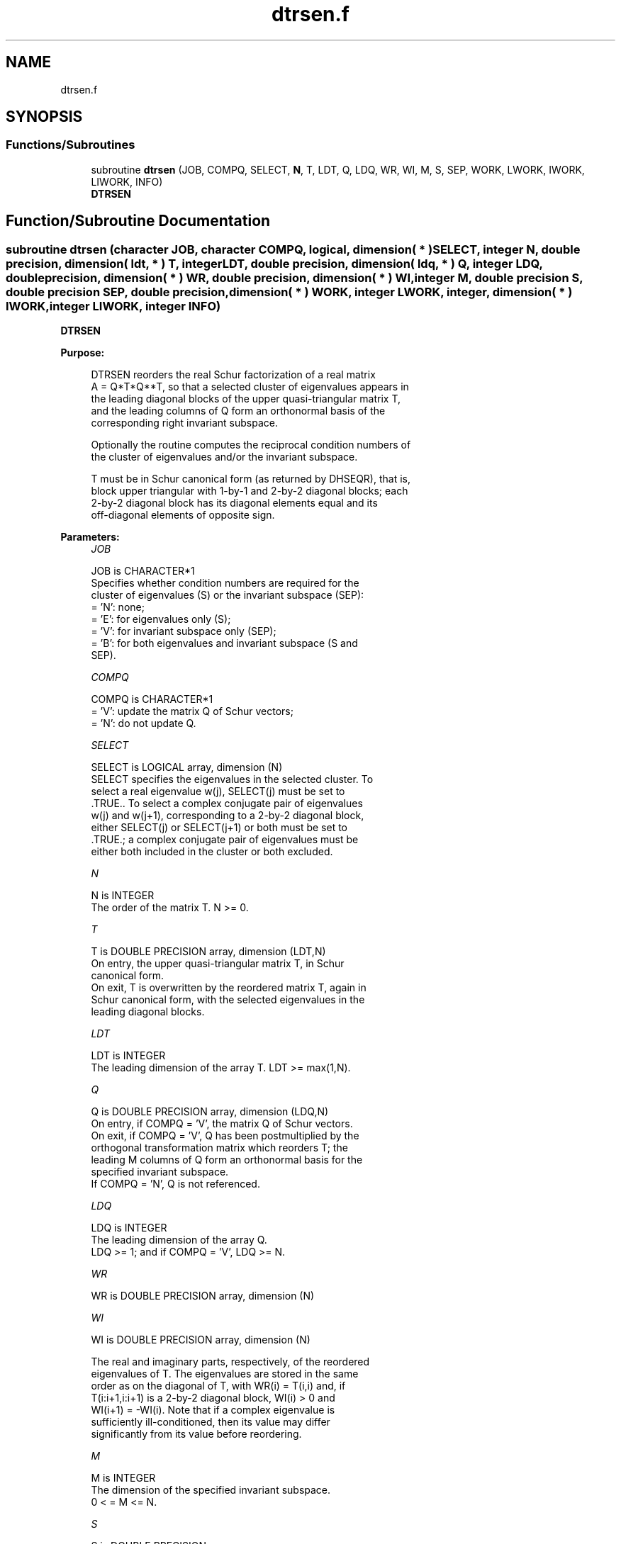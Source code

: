 .TH "dtrsen.f" 3 "Tue Nov 14 2017" "Version 3.8.0" "LAPACK" \" -*- nroff -*-
.ad l
.nh
.SH NAME
dtrsen.f
.SH SYNOPSIS
.br
.PP
.SS "Functions/Subroutines"

.in +1c
.ti -1c
.RI "subroutine \fBdtrsen\fP (JOB, COMPQ, SELECT, \fBN\fP, T, LDT, Q, LDQ, WR, WI, M, S, SEP, WORK, LWORK, IWORK, LIWORK, INFO)"
.br
.RI "\fBDTRSEN\fP "
.in -1c
.SH "Function/Subroutine Documentation"
.PP 
.SS "subroutine dtrsen (character JOB, character COMPQ, logical, dimension( * ) SELECT, integer N, double precision, dimension( ldt, * ) T, integer LDT, double precision, dimension( ldq, * ) Q, integer LDQ, double precision, dimension( * ) WR, double precision, dimension( * ) WI, integer M, double precision S, double precision SEP, double precision, dimension( * ) WORK, integer LWORK, integer, dimension( * ) IWORK, integer LIWORK, integer INFO)"

.PP
\fBDTRSEN\fP  
.PP
\fBPurpose: \fP
.RS 4

.PP
.nf
 DTRSEN reorders the real Schur factorization of a real matrix
 A = Q*T*Q**T, so that a selected cluster of eigenvalues appears in
 the leading diagonal blocks of the upper quasi-triangular matrix T,
 and the leading columns of Q form an orthonormal basis of the
 corresponding right invariant subspace.

 Optionally the routine computes the reciprocal condition numbers of
 the cluster of eigenvalues and/or the invariant subspace.

 T must be in Schur canonical form (as returned by DHSEQR), that is,
 block upper triangular with 1-by-1 and 2-by-2 diagonal blocks; each
 2-by-2 diagonal block has its diagonal elements equal and its
 off-diagonal elements of opposite sign.
.fi
.PP
 
.RE
.PP
\fBParameters:\fP
.RS 4
\fIJOB\fP 
.PP
.nf
          JOB is CHARACTER*1
          Specifies whether condition numbers are required for the
          cluster of eigenvalues (S) or the invariant subspace (SEP):
          = 'N': none;
          = 'E': for eigenvalues only (S);
          = 'V': for invariant subspace only (SEP);
          = 'B': for both eigenvalues and invariant subspace (S and
                 SEP).
.fi
.PP
.br
\fICOMPQ\fP 
.PP
.nf
          COMPQ is CHARACTER*1
          = 'V': update the matrix Q of Schur vectors;
          = 'N': do not update Q.
.fi
.PP
.br
\fISELECT\fP 
.PP
.nf
          SELECT is LOGICAL array, dimension (N)
          SELECT specifies the eigenvalues in the selected cluster. To
          select a real eigenvalue w(j), SELECT(j) must be set to
          .TRUE.. To select a complex conjugate pair of eigenvalues
          w(j) and w(j+1), corresponding to a 2-by-2 diagonal block,
          either SELECT(j) or SELECT(j+1) or both must be set to
          .TRUE.; a complex conjugate pair of eigenvalues must be
          either both included in the cluster or both excluded.
.fi
.PP
.br
\fIN\fP 
.PP
.nf
          N is INTEGER
          The order of the matrix T. N >= 0.
.fi
.PP
.br
\fIT\fP 
.PP
.nf
          T is DOUBLE PRECISION array, dimension (LDT,N)
          On entry, the upper quasi-triangular matrix T, in Schur
          canonical form.
          On exit, T is overwritten by the reordered matrix T, again in
          Schur canonical form, with the selected eigenvalues in the
          leading diagonal blocks.
.fi
.PP
.br
\fILDT\fP 
.PP
.nf
          LDT is INTEGER
          The leading dimension of the array T. LDT >= max(1,N).
.fi
.PP
.br
\fIQ\fP 
.PP
.nf
          Q is DOUBLE PRECISION array, dimension (LDQ,N)
          On entry, if COMPQ = 'V', the matrix Q of Schur vectors.
          On exit, if COMPQ = 'V', Q has been postmultiplied by the
          orthogonal transformation matrix which reorders T; the
          leading M columns of Q form an orthonormal basis for the
          specified invariant subspace.
          If COMPQ = 'N', Q is not referenced.
.fi
.PP
.br
\fILDQ\fP 
.PP
.nf
          LDQ is INTEGER
          The leading dimension of the array Q.
          LDQ >= 1; and if COMPQ = 'V', LDQ >= N.
.fi
.PP
.br
\fIWR\fP 
.PP
.nf
          WR is DOUBLE PRECISION array, dimension (N)
.fi
.PP
 
.br
\fIWI\fP 
.PP
.nf
          WI is DOUBLE PRECISION array, dimension (N)

          The real and imaginary parts, respectively, of the reordered
          eigenvalues of T. The eigenvalues are stored in the same
          order as on the diagonal of T, with WR(i) = T(i,i) and, if
          T(i:i+1,i:i+1) is a 2-by-2 diagonal block, WI(i) > 0 and
          WI(i+1) = -WI(i). Note that if a complex eigenvalue is
          sufficiently ill-conditioned, then its value may differ
          significantly from its value before reordering.
.fi
.PP
.br
\fIM\fP 
.PP
.nf
          M is INTEGER
          The dimension of the specified invariant subspace.
          0 < = M <= N.
.fi
.PP
.br
\fIS\fP 
.PP
.nf
          S is DOUBLE PRECISION
          If JOB = 'E' or 'B', S is a lower bound on the reciprocal
          condition number for the selected cluster of eigenvalues.
          S cannot underestimate the true reciprocal condition number
          by more than a factor of sqrt(N). If M = 0 or N, S = 1.
          If JOB = 'N' or 'V', S is not referenced.
.fi
.PP
.br
\fISEP\fP 
.PP
.nf
          SEP is DOUBLE PRECISION
          If JOB = 'V' or 'B', SEP is the estimated reciprocal
          condition number of the specified invariant subspace. If
          M = 0 or N, SEP = norm(T).
          If JOB = 'N' or 'E', SEP is not referenced.
.fi
.PP
.br
\fIWORK\fP 
.PP
.nf
          WORK is DOUBLE PRECISION array, dimension (MAX(1,LWORK))
          On exit, if INFO = 0, WORK(1) returns the optimal LWORK.
.fi
.PP
.br
\fILWORK\fP 
.PP
.nf
          LWORK is INTEGER
          The dimension of the array WORK.
          If JOB = 'N', LWORK >= max(1,N);
          if JOB = 'E', LWORK >= max(1,M*(N-M));
          if JOB = 'V' or 'B', LWORK >= max(1,2*M*(N-M)).

          If LWORK = -1, then a workspace query is assumed; the routine
          only calculates the optimal size of the WORK array, returns
          this value as the first entry of the WORK array, and no error
          message related to LWORK is issued by XERBLA.
.fi
.PP
.br
\fIIWORK\fP 
.PP
.nf
          IWORK is INTEGER array, dimension (MAX(1,LIWORK))
          On exit, if INFO = 0, IWORK(1) returns the optimal LIWORK.
.fi
.PP
.br
\fILIWORK\fP 
.PP
.nf
          LIWORK is INTEGER
          The dimension of the array IWORK.
          If JOB = 'N' or 'E', LIWORK >= 1;
          if JOB = 'V' or 'B', LIWORK >= max(1,M*(N-M)).

          If LIWORK = -1, then a workspace query is assumed; the
          routine only calculates the optimal size of the IWORK array,
          returns this value as the first entry of the IWORK array, and
          no error message related to LIWORK is issued by XERBLA.
.fi
.PP
.br
\fIINFO\fP 
.PP
.nf
          INFO is INTEGER
          = 0: successful exit
          < 0: if INFO = -i, the i-th argument had an illegal value
          = 1: reordering of T failed because some eigenvalues are too
               close to separate (the problem is very ill-conditioned);
               T may have been partially reordered, and WR and WI
               contain the eigenvalues in the same order as in T; S and
               SEP (if requested) are set to zero.
.fi
.PP
 
.RE
.PP
\fBAuthor:\fP
.RS 4
Univ\&. of Tennessee 
.PP
Univ\&. of California Berkeley 
.PP
Univ\&. of Colorado Denver 
.PP
NAG Ltd\&. 
.RE
.PP
\fBDate:\fP
.RS 4
April 2012 
.RE
.PP
\fBFurther Details: \fP
.RS 4

.PP
.nf
  DTRSEN first collects the selected eigenvalues by computing an
  orthogonal transformation Z to move them to the top left corner of T.
  In other words, the selected eigenvalues are the eigenvalues of T11
  in:

          Z**T * T * Z = ( T11 T12 ) n1
                         (  0  T22 ) n2
                            n1  n2

  where N = n1+n2 and Z**T means the transpose of Z. The first n1 columns
  of Z span the specified invariant subspace of T.

  If T has been obtained from the real Schur factorization of a matrix
  A = Q*T*Q**T, then the reordered real Schur factorization of A is given
  by A = (Q*Z)*(Z**T*T*Z)*(Q*Z)**T, and the first n1 columns of Q*Z span
  the corresponding invariant subspace of A.

  The reciprocal condition number of the average of the eigenvalues of
  T11 may be returned in S. S lies between 0 (very badly conditioned)
  and 1 (very well conditioned). It is computed as follows. First we
  compute R so that

                         P = ( I  R ) n1
                             ( 0  0 ) n2
                               n1 n2

  is the projector on the invariant subspace associated with T11.
  R is the solution of the Sylvester equation:

                        T11*R - R*T22 = T12.

  Let F-norm(M) denote the Frobenius-norm of M and 2-norm(M) denote
  the two-norm of M. Then S is computed as the lower bound

                      (1 + F-norm(R)**2)**(-1/2)

  on the reciprocal of 2-norm(P), the true reciprocal condition number.
  S cannot underestimate 1 / 2-norm(P) by more than a factor of
  sqrt(N).

  An approximate error bound for the computed average of the
  eigenvalues of T11 is

                         EPS * norm(T) / S

  where EPS is the machine precision.

  The reciprocal condition number of the right invariant subspace
  spanned by the first n1 columns of Z (or of Q*Z) is returned in SEP.
  SEP is defined as the separation of T11 and T22:

                     sep( T11, T22 ) = sigma-min( C )

  where sigma-min(C) is the smallest singular value of the
  n1*n2-by-n1*n2 matrix

     C  = kprod( I(n2), T11 ) - kprod( transpose(T22), I(n1) )

  I(m) is an m by m identity matrix, and kprod denotes the Kronecker
  product. We estimate sigma-min(C) by the reciprocal of an estimate of
  the 1-norm of inverse(C). The true reciprocal 1-norm of inverse(C)
  cannot differ from sigma-min(C) by more than a factor of sqrt(n1*n2).

  When SEP is small, small changes in T can cause large changes in
  the invariant subspace. An approximate bound on the maximum angular
  error in the computed right invariant subspace is

                      EPS * norm(T) / SEP
.fi
.PP
 
.RE
.PP

.PP
Definition at line 315 of file dtrsen\&.f\&.
.SH "Author"
.PP 
Generated automatically by Doxygen for LAPACK from the source code\&.
